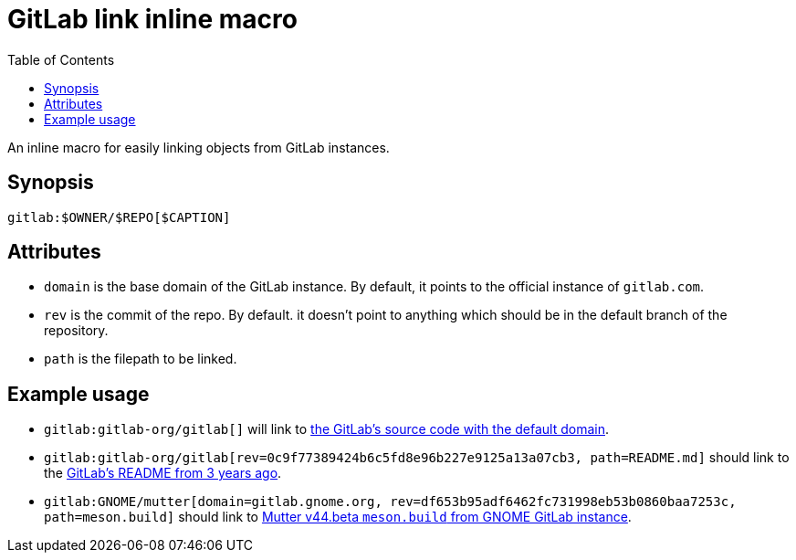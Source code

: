 = GitLab link inline macro
:toc:


An inline macro for easily linking objects from GitLab instances.


== Synopsis

[source, asciidoc]
----
gitlab:$OWNER/$REPO[$CAPTION]
----


== Attributes

- `domain` is the base domain of the GitLab instance.
By default, it points to the official instance of `gitlab.com`.

- `rev` is the commit of the repo.
By default. it doesn't point to anything which should be in the default branch of the repository.

- `path` is the filepath to be linked.


== Example usage

- `gitlab:gitlab-org/gitlab[]` will link to link:https://gitlab.com/gitlab-org/gitlab[the GitLab's source code with the default domain].

- `gitlab:gitlab-org/gitlab[rev=0c9f77389424b6c5fd8e96b227e9125a13a07cb3, path=README.md]` should link to the link:https://gitlab.com/gitlab-org/gitlab/-/blob/0c9f77389424b6c5fd8e96b227e9125a13a07cb3/README.md[GitLab's README from 3 years ago].

- `gitlab:GNOME/mutter[domain=gitlab.gnome.org, rev=df653b95adf6462fc731998eb53b0860baa7253c, path=meson.build]` should link to link:https://gitlab.gnome.org/GNOME/mutter/-/blob/df653b95adf6462fc731998eb53b0860baa7253c/meson.build[Mutter v44.beta `meson.build` from GNOME GitLab instance].
